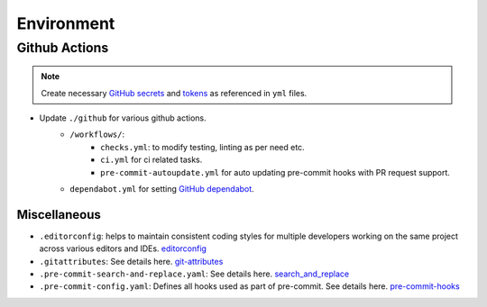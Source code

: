 .. _environ:

Environment
===========

.. index:: Environment

.. seealso::

    ``./base/envs-example/readme.md``: for guide to create environment files.


Github Actions
~~~~~~~~~~~~~~

.. note::

    Create necessary `GitHub secrets`_  and tokens_  as referenced in ``yml`` files.

- Update ``./github`` for various github actions.
    - ``/workflows/``:
        - ``checks.yml``:  to modify testing, linting as per need etc.
        - ``ci.yml`` for ci related tasks.
        - ``pre-commit-autoupdate.yml`` for auto updating pre-commit hooks with PR request support.
    - ``dependabot.yml`` for setting `GitHub dependabot`_.


Miscellaneous
-------------

- ``.editorconfig``:  helps to maintain consistent coding styles for multiple developers working on the same project across various editors and IDEs. `editorconfig`_
- ``.gitattributes``: See details here. `git-attributes`_
- ``.pre-commit-search-and-replace.yaml``: See details here. `search_and_replace`_
- ``.pre-commit-config.yaml``: Defines all hooks used as part of pre-commit. See details here. `pre-commit-hooks`_


.. _GitHub dependabot: https://docs.github.com/en/code-security/dependabot/dependabot-version-updates/configuration-options-for-the-dependabot.yml-file
.. _GitHub secrets: https://docs.github.com/en/actions/security-guides/encrypted-secrets
.. _tokens: https://docs.github.com/en/actions/security-guides/automatic-token-authentication
.. _editorconfig: http://editorconfig.org
.. _git-attributes: https://www.git-scm.com/docs/gitattributes
.. _search_and_replace: https://github.com/mattlqx/pre-commit-search-and-replace
.. _pre-commit-hooks: https://pre-commit.com/hooks.html
